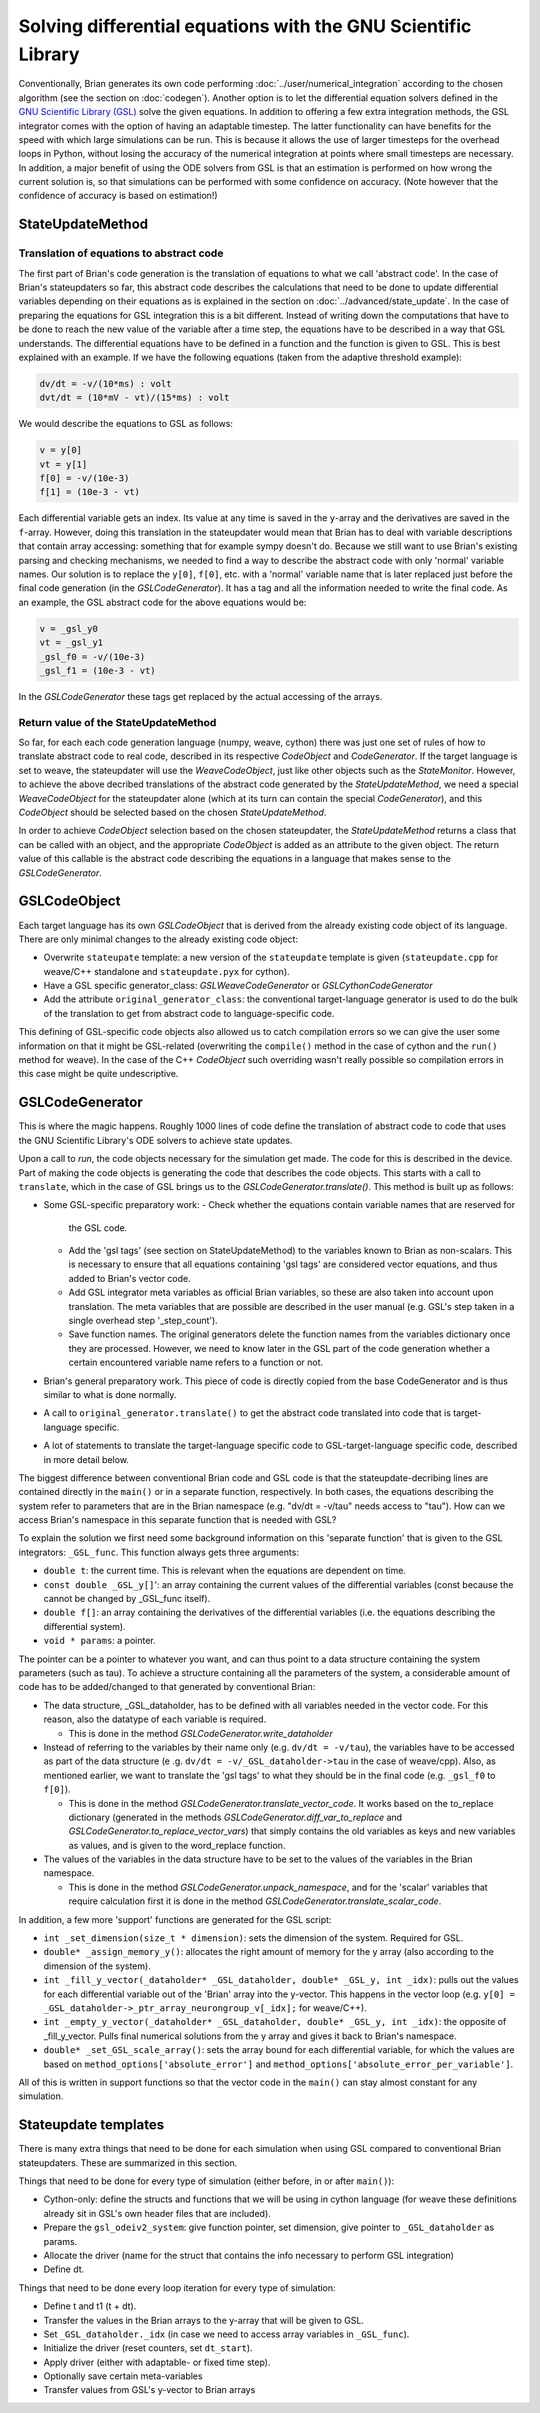 Solving differential equations with the GNU Scientific Library
~~~~~~~~~~~~~~~~~~~~~~~~~~~~~~~~~~~~~~~~~~~~~~~~~~~~~~~~~~~~~~

Conventionally, Brian generates its own code performing :doc:`../user/numerical_integration`
according to the chosen algorithm (see the section on :doc:`codegen`).
Another option is to let the differential equation solvers defined in the
`GNU Scientific Library (GSL) <https://www.gnu.org/software/gsl/manual/html_node/Ordinary-Differential-Equations.html>`_
solve the given equations. In addition to offering a few extra integration methods,
the GSL integrator comes with the option of having an adaptable timestep. The
latter functionality can have benefits for the speed with which large simulations
can be run. This is because it allows the use of larger timesteps for the overhead
loops in Python, without losing the accuracy of the numerical integration at points
where small timesteps are necessary. In addition, a major benefit of using the ODE
solvers from GSL is that an estimation is performed on how wrong the current solution
is, so that simulations can be performed with some confidence on accuracy.
(Note however that the confidence of accuracy is based on estimation!)

StateUpdateMethod
-----------------

Translation of equations to abstract code
+++++++++++++++++++++++++++++++++++++++++

The first part of Brian's code generation is the translation of equations to what we
call 'abstract code'. In the case of Brian's stateupdaters so far, this abstract
code describes the calculations that need to be done to update differential variables
depending on their equations as is explained in the section on :doc:`../advanced/state_update`.
In the case of preparing the equations for GSL integration this is a bit different.
Instead of writing down the computations that have to be done to reach the new value
of the variable after a time step, the equations have to be described in a way that
GSL understands. The differential equations have to be defined in a function and
the function is given to GSL. This is best explained with an example. If we have
the following equations (taken from the adaptive threshold example):

.. code-block:: none

   dv/dt = -v/(10*ms) : volt
   dvt/dt = (10*mV - vt)/(15*ms) : volt

We would describe the equations to GSL as follows:

.. code-block:: C

   v = y[0]
   vt = y[1]
   f[0] = -v/(10e-3)
   f[1] = (10e-3 - vt)

Each differential variable gets an index. Its value at any time is saved in the
``y``-array and the derivatives are saved in the ``f``-array.
However, doing this translation in the stateupdater would mean that Brian has to
deal with variable descriptions that contain array accessing: something that for
example sympy doesn't do. Because we still want to use Brian's existing parsing
and checking mechanisms, we needed to find a way to describe the abstract code with
only 'normal' variable names.
Our solution is to replace the ``y[0]``, ``f[0]``, etc. with a 'normal' variable name
that is later replaced just before the final code generation (in the `GSLCodeGenerator`).
It has a tag and all the information needed to write the final code. As an example,
the GSL abstract code for the above equations would be:

.. code-block:: C

    v = _gsl_y0
    vt = _gsl_y1
    _gsl_f0 = -v/(10e-3)
    _gsl_f1 = (10e-3 - vt)

In the `GSLCodeGenerator` these tags get replaced by the actual accessing of the arrays.

Return value of the StateUpdateMethod
+++++++++++++++++++++++++++++++++++++

So far, for each each code generation language (numpy, weave, cython) there was just
one set of rules of how to translate abstract code to real code, described in
its respective `CodeObject` and `CodeGenerator`. If the target language is set
to weave, the stateupdater will use the `WeaveCodeObject`, just like other
objects such as the `StateMonitor`. However, to achieve the above decribed
translations of the abstract code generated by the `StateUpdateMethod`, we
need a special `WeaveCodeObject` for the stateupdater alone (which at its turn
can contain the special `CodeGenerator`), and this `CodeObject` should be
selected based on the chosen `StateUpdateMethod`.

In order to achieve `CodeObject` selection based on the chosen stateupdater, the
`StateUpdateMethod` returns a class that can be called with an object, and the
appropriate `CodeObject` is added as an attribute to the given object. The return
value of this callable is the abstract code describing the equations in a
language that makes sense to the `GSLCodeGenerator`.

GSLCodeObject
-------------
Each target language has its own `GSLCodeObject` that is derived from the
already existing code object of its language. There are only minimal changes
to the already existing code object:

* Overwrite ``stateupate`` template: a new version of the ``stateupdate``
  template is given (``stateupdate.cpp`` for weave/C++ standalone and
  ``stateupdate.pyx`` for cython).
* Have a GSL specific generator_class: `GSLWeaveCodeGenerator` or
  `GSLCythonCodeGenerator`
* Add the attribute ``original_generator_class``: the conventional
  target-language generator is used to do the bulk of the translation to get
  from abstract code to language-specific code.

This defining of GSL-specific code objects also  allowed us to catch compilation
errors so we can give the user some information on that it might be GSL-related
(overwriting the ``compile()``
method in the case of cython and the ``run()`` method for weave). In the case of
the C++ `CodeObject` such overriding wasn't really possible so compilation
errors in this case might be quite undescriptive.

GSLCodeGenerator
----------------
This is where the magic happens. Roughly 1000 lines of code define the
translation  of abstract code to code that uses the GNU Scientific Library's ODE
solvers to achieve state updates.

Upon a call to `run`, the code objects necessary for the simulation get made.
The code for this is described in the device. Part of making the code objects
is generating the code that describes the code objects. This starts with a
call to ``translate``, which in the case of GSL brings us to
the `GSLCodeGenerator.translate()`. This method is built up as follows:

* Some GSL-specific preparatory work:
  - Check whether the equations contain variable names that are reserved for
    the GSL code.
  - Add the 'gsl tags' (see section on StateUpdateMethod) to the
    variables known to Brian as non-scalars. This is necessary to ensure that
    all equations containing 'gsl tags' are considered vector equations, and
    thus added to Brian's vector code.
  - Add GSL integrator meta variables as official Brian variables, so these
    are also taken into account upon translation. The meta variables that are
    possible are described in the user manual (e.g. GSL's step taken in a
    single overhead step '_step_count').
  - Save function names. The original generators delete the function names
    from the variables dictionary once they are processed. However, we need to
    know later in the GSL part of the code generation whether a certain encountered
    variable name refers to a function or not.
* Brian's general preparatory work. This piece of code is directly copied from
  the base CodeGenerator and is thus similar to what is done normally.
* A call to ``original_generator.translate()`` to get the abstract code translated
  into code that is target-language specific.
* A lot of statements to translate the target-language specific code to
  GSL-target-language specific code, described in more detail below.

The biggest difference between conventional Brian code and GSL code is that
the stateupdate-decribing lines are contained directly in the ``main()`` or in a
separate function, respectively. In both cases, the equations describing the
system refer to parameters that are in the Brian namespace (e.g. "dv/dt =
-v/tau" needs access to "tau"). How can we access Brian's namespace in this
separate function that is needed with GSL?

To explain the solution we first need some background information on this
'separate function' that is given to the GSL integrators: ``_GSL_func``.
This function always gets three arguments:

* ``double t``: the current time. This is relevant when the equations are
  dependent on time.
* ``const double _GSL_y[]``': an array containing the current values of the
  differential variables (const because the cannot be changed by _GSL_func
  itself).
* ``double f[]``: an array containing the derivatives of the differential
  variables (i.e. the equations describing the differential system).
* ``void * params``: a pointer.

The pointer can be a pointer to whatever you want, and can thus point to a
data structure containing the system parameters (such as tau). To achieve
a structure containing all the parameters of the system, a considerable
amount of code has to be added/changed to that generated by conventional Brian:

* The data structure, _GSL_dataholder, has to be defined with all variables
  needed in the vector code. For this reason, also the datatype of each variable is required.

  - This is done in the method `GSLCodeGenerator.write_dataholder`

* Instead of referring to the variables by their name only (e.g. ``dv/dt =
  -v/tau``), the variables have to be accessed as part of the data structure (e
  .g. ``dv/dt = -v/_GSL_dataholder->tau`` in the case of weave/cpp). Also, as
  mentioned earlier, we want to translate the 'gsl tags' to what they should be
  in the final code (e.g. ``_gsl_f0`` to ``f[0]``).

  - This is done in the method `GSLCodeGenerator.translate_vector_code`. It works
    based on the
    to_replace dictionary (generated in the methods
    `GSLCodeGenerator.diff_var_to_replace` and
    `GSLCodeGenerator.to_replace_vector_vars`) that
    simply contains the old variables as keys and
    new variables as values, and is given to the word_replace function.

* The values of the variables in the data structure have to be set to the
  values of the variables in the Brian namespace.

  - This is done in the method `GSLCodeGenerator.unpack_namespace`, and for the
    'scalar' variables that require calculation first it is done in the method
    `GSLCodeGenerator.translate_scalar_code`.

In addition, a few more 'support' functions are generated for the GSL script:


* ``int _set_dimension(size_t * dimension)``: sets the dimension of the system.
  Required for GSL.
* ``double* _assign_memory_y()``: allocates the right amount of memory for the y
  array (also according to the dimension of the system).
* ``int _fill_y_vector(_dataholder* _GSL_dataholder, double* _GSL_y, int _idx)``:
  pulls out the values for each differential variable out of the 'Brian' array
  into the y-vector. This happens in the vector loop
  (e.g. ``y[0] = _GSL_dataholder->_ptr_array_neurongroup_v[_idx];`` for weave/C++).
* ``int _empty_y_vector(_dataholder* _GSL_dataholder, double* _GSL_y, int _idx)``:
  the opposite of _fill_y_vector. Pulls final numerical solutions from the y array
  and gives it back to Brian's namespace.
* ``double* _set_GSL_scale_array()``: sets the array bound for each differential
  variable, for which the values are based on ``method_options['absolute_error']`` and
  ``method_options['absolute_error_per_variable']``.

All of this is written in support functions so that the vector code in the ``main()``
can stay almost constant for any simulation.

Stateupdate templates
---------------------

There is many extra things that need to be done for each simulation when using GSL
compared to conventional Brian stateupdaters. These are summarized in this section.

Things that need to be done for every type of simulation (either before, in or after ``main()``):

* Cython-only: define the structs and functions that we will be using in cython language (for weave these definitions already sit in GSL's own header files that are included).
* Prepare the ``gsl_odeiv2_system``: give function pointer, set dimension, give pointer to ``_GSL_dataholder`` as params.
* Allocate the driver (name for the struct that contains the info necessary to perform GSL integration)
* Define dt.

Things that need to be done every loop iteration for every type of simulation:

* Define t and t1 (t + dt).
* Transfer the values in the Brian arrays to the y-array that will be given to GSL.
* Set ``_GSL_dataholder._idx`` (in case we need to access array variables in ``_GSL_func``).
* Initialize the driver (reset counters, set ``dt_start``).
* Apply driver (either with adaptable- or fixed time step).
* Optionally save certain meta-variables
* Transfer values from GSL's y-vector to Brian arrays

